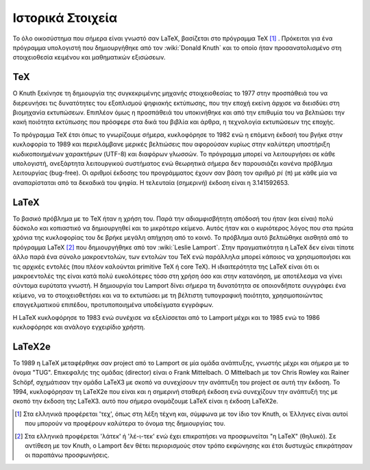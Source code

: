 Ιστορικά Στοιχεία
====================

Το όλο οικοσύστημα που σήμερα είναι γνωστό σαν LaTeX, βασίζεται στο πρόγραμμα TeX [#]_ . Πρόκειται για ένα πρόγραμμα υπολογιστή που δημιουργήθηκε από τον :wiki:`Donald Knuth` και το οποίο ήταν προσανατολισμένο στη στοιχειοθεσία κειμένου και μαθηματικών εξισώσεων.




TeX
------

Ο Knuth ξεκίνησε τη δημιουργία της συγκεκριμένης μηχανής στοιχειοθεσίας το 1977 στην προσπάθειά του να διερευνήσει τις δυνατότητες του εξοπλισμού ψηφιακής εκτύπωσης, που την εποχή εκείνη άρχισε να διεισδύει στη βιομηχανία εκτυπώσεων. Επιπλέον όμως η προσπάθειά του υποκινήθηκε και από την επιθυμία του να βελτιώσει την κακή ποιότητα εκτύπωσης που πρόσφερε στα δικά του βιβλία και άρθρα, η τεχνολογία εκτυπώσεων της εποχής.

Το πρόγραμμα TeX έτσι όπως το γνωρίζουμε σήμερα, κυκλοφόρησε το 1982 ενώ η επόμενη έκδοσή του βγήκε στην κυκλοφορία το 1989 και περιελάμβανε μερικές βελτιώσεις που αφορούσαν κυρίως στην καλύτερη υποστήριξη κωδικοποιημένων χαρακτήρων (UTF-8) και διαφόρων γλωσσών. Το πρόγραμμα μπορεί να λειτουργήσει σε κάθε υπολογιστή, ανεξάρτητα λειτουργικού συστήματος ενώ θεωρητικά σήμερα δεν παρουσιάζει κανένα πρόβλημα λειτουργίας (bug-free). Οι αριθμοί έκδοσης του προγράμματος έχουν σαν βάση τον αριθμό :math:`pi` (``π``) με κάθε μία να αναπαρίσταται από τα δεκαδικά του ψηφία. Η τελευταία (σημερινή) έκδοση είναι η 3.141592653.



LaTeX
----------

Το βασικό πρόβλημα με το TeX ήταν η χρήση του. Παρά την αδιαμφισβήτητη απόδοσή του ήταν (και είναι) πολύ δύσκολο και κοπιαστικό να δημιουργηθεί και το μικρότερο κείμενο. Αυτός ήταν και ο κυριότερος λόγος που στα πρώτα χρόνια της κυκλοφορίας του δε βρήκε μεγάλη απήχηση από το κοινό. Το πρόβλημα αυτό βελτιώθηκε αισθητά από το πρόγραμμα LaTeX [#]_  που δημιουργήθηκε από τον :wiki:`Leslie Lamport`. Στην πραγματικότητα η LaTeX δεν είναι τίποτε άλλο παρά ένα σύνολο μακροεντολών, των εντολών του TeX ενώ παράλληλα μπορεί κάποιος να χρησιμοποιήσει και τις αρχικές εντολές (που πλέον καλούνται primitive TeX ή core TeX). Η ιδιαιτερότητα της LaTeX είναι ότι οι μακροεντολές της είναι κατά πολύ ευκολότερες τόσο στη χρήση όσο και στην κατανόηση, με αποτέλεσμα να γίνει σύντομα ευρύτατα γνωστή. Η δημιουργία του Lamport δίνει σήμερα τη δυνατότητα σε οποιονδήποτε συγγράφει ένα κείμενο, να το στοιχειοθετήσει και να το εκτυπώσει με τη βέλτιστη τυπογραφική ποιότητα, χρησιμοποιώντας επαγγελματικού επιπέδου, προτυποποιημένα υποδείγματα εγγράφων.

Η LaTeX κυκλοφόρησε το 1983 ενώ συνέχισε να εξελίσσεται από το Lamport μέχρι και το 1985 ενώ το 1986 κυκλοφόρησε και ανάλογο εγχειρίδιο χρήστη.



LaTeX2e
----------

Το 1989 η LaTeX μεταφέρθηκε σαν project από το Lamport σε μία ομάδα ανάπτυξης, γνωστής μέχρι και σήμερα με το όνομα "TUG". Επικεφαλής της ομάδας (director) είναι ο Frank Mittelbach. Ο Mittelbach με τον Chris Rowley και Rainer Schöpf, σχημάτισαν την ομάδα LaTeX3 με σκοπό να συνεχίσουν την ανάπτυξη του project σε αυτή την έκδοση. Το 1994, κυκλοφόρησαν τη LaTeX2e που είναι και η σημερινή σταθερή έκδοση ενώ συνεχίζουν την ανάπτυξή της με σκοπό την έκδοση της LaTeX3. αυτό που σήμερα ονομάζουμε LaTeX είναι η έκδοση LaTeX2e.


.. only:: html

   .. rubric:: Υποσημειώσεις


.. [#] Στα ελληνικά προφέρεται 'τεχ', όπως στη λέξη τέχνη και, σύμφωνα με τον ίδιο τον Knuth, οι Έλληνες είναι αυτοί που μπορούν να προφέρουν καλύτερα το όνομα της δημιουργίας του.

.. [#] Στα ελληνικά προφέρεται 'λάτεκ' ή 'λέ-ι-τεκ' ενώ έχει επικρατήσει να προσφωνείται "η LaTeX" (θηλυκό). Σε αντίθεση με τον Knuth, o Lamport δεν θέτει περιορισμούς στον τρόπο εκφώνησης και έτσι δυστυχώς επικράτησαν οι παραπάνω προσφωνήσεις. 